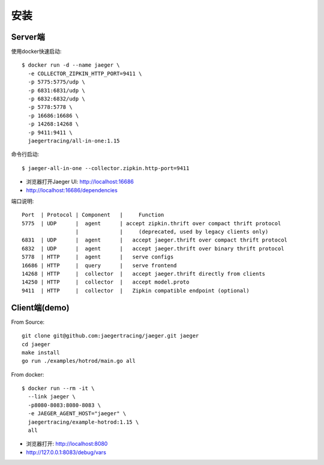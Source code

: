 安装
####

Server端
========

使用docker快速启动::

    $ docker run -d --name jaeger \
      -e COLLECTOR_ZIPKIN_HTTP_PORT=9411 \
      -p 5775:5775/udp \
      -p 6831:6831/udp \
      -p 6832:6832/udp \
      -p 5778:5778 \
      -p 16686:16686 \
      -p 14268:14268 \
      -p 9411:9411 \
      jaegertracing/all-in-one:1.15

命令行启动::

    $ jaeger-all-in-one --collector.zipkin.http-port=9411

* 浏览器打开Jaeger UI: http://localhost:16686
* http://localhost:16686/dependencies

端口说明::

    Port  | Protocol | Component   |     Function
    5775  | UDP      |  agent      | accept zipkin.thrift over compact thrift protocol 
                     |             |     (deprecated, used by legacy clients only)
    6831  | UDP      |  agent      |   accept jaeger.thrift over compact thrift protocol
    6832  | UDP      |  agent      |   accept jaeger.thrift over binary thrift protocol
    5778  | HTTP     |  agent      |   serve configs
    16686 | HTTP     |  query      |   serve frontend
    14268 | HTTP     |  collector  |   accept jaeger.thrift directly from clients
    14250 | HTTP     |  collector  |   accept model.proto
    9411  | HTTP     |  collector  |   Zipkin compatible endpoint (optional)


Client端(demo)
==============

From Source::

    git clone git@github.com:jaegertracing/jaeger.git jaeger
    cd jaeger
    make install
    go run ./examples/hotrod/main.go all

From docker::

    $ docker run --rm -it \
      --link jaeger \
      -p8080-8083:8080-8083 \
      -e JAEGER_AGENT_HOST="jaeger" \
      jaegertracing/example-hotrod:1.15 \
      all

* 浏览器打开: http://localhost:8080
* http://127.0.0.1:8083/debug/vars









